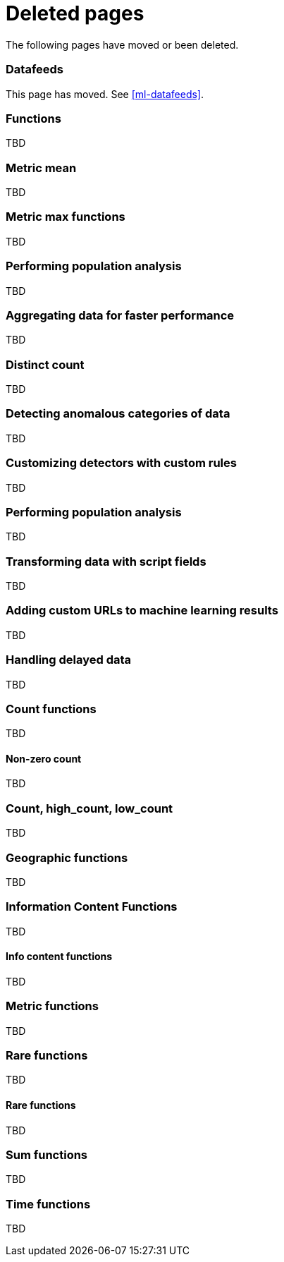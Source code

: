 ["appendix",role="exclude",id="redirects"]
= Deleted pages

The following pages have moved or been deleted.

[role="exclude",id="ml-dfeeds"]
=== Datafeeds

This page has moved. See <<ml-datafeeds>>.

// TEMPORARY

[role="exclude",id="ml-functions"]
=== Functions

TBD

[role="exclude",id="ml-metric-mean"]
=== Metric mean

TBD

[role="exclude",id="ml-metric-max"]
=== Metric max functions

TBD

[role="exclude",id="ml-configuring-populations"]
=== Performing population analysis

TBD

[role="exclude",id="ml-configuring-aggregation"]
=== Aggregating data for faster performance

TBD

[role="exclude",id="ml-distinct-count"]
=== Distinct count

TBD

[role="exclude",id="ml-configuring-categories"]
=== Detecting anomalous categories of data

TBD

[role="exclude",id="ml-configuring-detector-custom-rules"]
=== Customizing detectors with custom rules

TBD

[role="exclude",id="ml-configuring-pop"]
=== Performing population analysis

TBD

[role="exclude",id="ml-configuring-transform"]
=== Transforming data with script fields

TBD

[role="exclude",id="ml-configuring-url"]
=== Adding custom URLs to machine learning results

TBD

[role="exclude",id="ml-delayed-data-detection"]
=== Handling delayed data

TBD

[role="exclude",id="ml-count-functions"]
=== Count functions

TBD

[role="exclude",id="ml-nonzero-count"]
==== Non-zero count

TBD

[role="exclude",id="ml-count"]
=== Count, high_count, low_count

TBD

[role="exclude",id="ml-geo-functions"]
=== Geographic functions

TBD

[role="exclude",id="ml-info-functions"]
=== Information Content Functions

TBD

[role="exclude",id="ml-info-content"]
==== Info content functions

TBD

[role="exclude",id="ml-metric-functions"]
=== Metric functions

TBD

[role="exclude",id="ml-rare-functions"]
=== Rare functions

TBD

[role="exclude",id="ml-rare"]
==== Rare functions

TBD

[role="exclude",id="ml-sum-functions"]
=== Sum functions

TBD

[role="exclude",id="ml-time-functions"]
=== Time functions

TBD